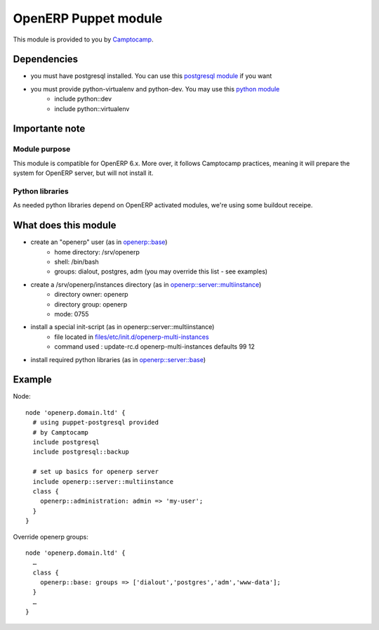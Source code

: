 OpenERP Puppet module
=====================

This module is provided to you by Camptocamp_.

.. _Camptocamp: http://www.camptocamp.com/


Dependencies
------------
- you must have postgresql installed. You can use this `postgresql module`_ if you want
- you must provide python-virtualenv and python-dev. You may use this `python module`_
    - include python::dev
    - include python::virtualenv

Importante note
---------------

Module purpose
..............
This module is compatible for OpenERP 6.x. More over, it follows Camptocamp practices, meaning it will prepare the system
for OpenERP server, but will not install it.

Python libraries
................
As needed python libraries depend on OpenERP activated modules, we're using some buildout receipe.

What does this module
---------------------

- create an "openerp" user (as in `openerp::base`_)
    - home directory: /srv/openerp
    - shell: /bin/bash
    - groups: dialout, postgres, adm (you may override this list - see examples)
- create a /srv/openerp/instances directory (as in `openerp::server::multiinstance`_)
    - directory owner: openerp
    - directory group: openerp
    - mode: 0755
- install a special init-script (as in openerp::server::multiinstance)
    - file located in `files/etc/init.d/openerp-multi-instances`_
    - command used : update-rc.d openerp-multi-instances defaults 99 12
- install required python libraries (as in `openerp::server::base`_)

.. _`postgresql module`: http://github.com/camptocamp/puppet-postgresql
.. _`python module`: https://github.com/camptocamp/puppet-python
.. _`openerp::base`: blob/master/manifests/base.pp
.. _`openerp::server::multiinstance`: blob/master/manifests/server/multiinstance.pp
.. _`files/etc/init.d/openerp-multi-instances`: blob/master/files/etc/init.d/openerp-multi-instances
.. _`openerp::server::base`: blob/master/manifests/server/base.pp

Example
-------

Node::

  node 'openerp.domain.ltd' {
    # using puppet-postgresql provided
    # by Camptocamp
    include postgresql
    include postgresql::backup

    # set up basics for openerp server
    include openerp::server::multiinstance
    class {
      openerp::administration: admin => 'my-user';
    }
  }

Override openerp groups::

  node 'openerp.domain.ltd' {
    …
    class {
      openerp::base: groups => ['dialout','postgres','adm','www-data'];
    }
    …
  }
